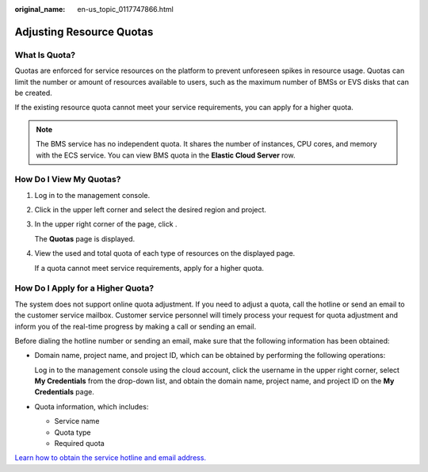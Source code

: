 :original_name: en-us_topic_0117747866.html

.. _en-us_topic_0117747866:

Adjusting Resource Quotas
=========================

What Is Quota?
--------------

Quotas are enforced for service resources on the platform to prevent unforeseen spikes in resource usage. Quotas can limit the number or amount of resources available to users, such as the maximum number of BMSs or EVS disks that can be created.

If the existing resource quota cannot meet your service requirements, you can apply for a higher quota.

.. note::

   The BMS service has no independent quota. It shares the number of instances, CPU cores, and memory with the ECS service. You can view BMS quota in the **Elastic Cloud Server** row.

How Do I View My Quotas?
------------------------

#. Log in to the management console.

#. Click |image1| in the upper left corner and select the desired region and project.

#. In the upper right corner of the page, click |image2|.

   The **Quotas** page is displayed.

#. View the used and total quota of each type of resources on the displayed page.

   If a quota cannot meet service requirements, apply for a higher quota.

How Do I Apply for a Higher Quota?
----------------------------------

The system does not support online quota adjustment. If you need to adjust a quota, call the hotline or send an email to the customer service mailbox. Customer service personnel will timely process your request for quota adjustment and inform you of the real-time progress by making a call or sending an email.

Before dialing the hotline number or sending an email, make sure that the following information has been obtained:

-  Domain name, project name, and project ID, which can be obtained by performing the following operations:

   Log in to the management console using the cloud account, click the username in the upper right corner, select **My Credentials** from the drop-down list, and obtain the domain name, project name, and project ID on the **My Credentials** page.

-  Quota information, which includes:

   -  Service name
   -  Quota type
   -  Required quota

`Learn how to obtain the service hotline and email address. <https://open-telekom-cloud.com/en/contact>`__

.. |image1| image:: /_static/images/en-us_image_0275513364.png
.. |image2| image:: /_static/images/en-us_image_0152727234.png
